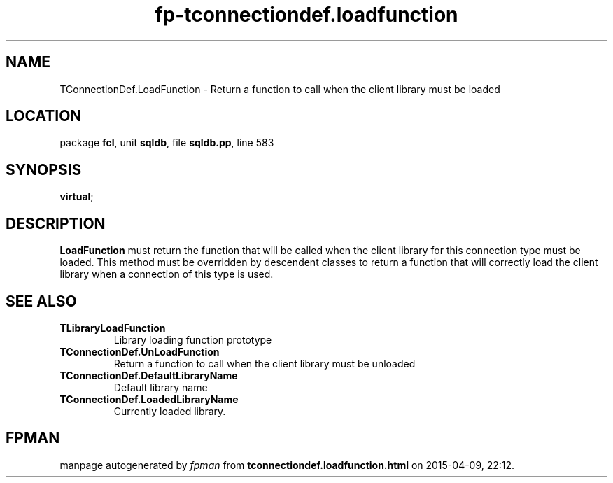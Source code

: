 .\" file autogenerated by fpman
.TH "fp-tconnectiondef.loadfunction" 3 "2014-03-14" "fpman" "Free Pascal Programmer's Manual"
.SH NAME
TConnectionDef.LoadFunction - Return a function to call when the client library must be loaded
.SH LOCATION
package \fBfcl\fR, unit \fBsqldb\fR, file \fBsqldb.pp\fR, line 583
.SH SYNOPSIS
 \fBvirtual\fR;
.SH DESCRIPTION
\fBLoadFunction\fR must return the function that will be called when the client library for this connection type must be loaded. This method must be overridden by descendent classes to return a function that will correctly load the client library when a connection of this type is used.


.SH SEE ALSO
.TP
.B TLibraryLoadFunction
Library loading function prototype
.TP
.B TConnectionDef.UnLoadFunction
Return a function to call when the client library must be unloaded
.TP
.B TConnectionDef.DefaultLibraryName
Default library name
.TP
.B TConnectionDef.LoadedLibraryName
Currently loaded library.

.SH FPMAN
manpage autogenerated by \fIfpman\fR from \fBtconnectiondef.loadfunction.html\fR on 2015-04-09, 22:12.

